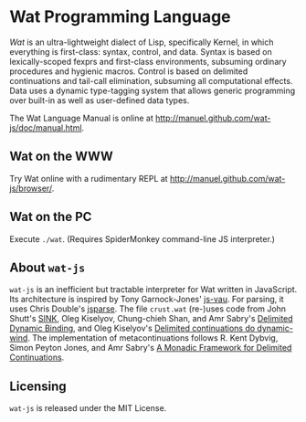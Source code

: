 * Wat Programming Language

/Wat/ is an ultra-lightweight dialect of Lisp, specifically Kernel, in
which everything is first-class: syntax, control, and data.  Syntax is
based on lexically-scoped fexprs and first-class environments,
subsuming ordinary procedures and hygienic macros.  Control is based
on delimited continuations and tail-call elimination, subsuming all
computational effects.  Data uses a dynamic type-tagging system that
allows generic programming over built-in as well as user-defined data
types.

The Wat Language Manual is online at
<http://manuel.github.com/wat-js/doc/manual.html>.

** Wat on the WWW

Try Wat online with a rudimentary REPL at
<http://manuel.github.com/wat-js/browser/>.

** Wat on the PC

Execute =./wat=.  (Requires SpiderMonkey command-line JS interpreter.)

** About =wat-js=

=wat-js= is an inefficient but tractable interpreter for Wat written
in JavaScript.  Its architecture is inspired by Tony Garnock-Jones'
[[https://github.com/tonyg/js-vau][js-vau]].  For parsing, it uses Chris Double's [[https://github.com/doublec/jsparse][jsparse]].  The file
=crust.wat= (re-)uses code from John Shutt's [[http://web.cs.wpi.edu/~jshutt/kernel.html][SINK]], Oleg Kiselyov,
Chung-chieh Shan, and Amr Sabry's [[http://okmij.org/ftp/Computation/dynamic-binding.html][Delimited Dynamic Binding]], and Oleg
Kiselyov's [[http://okmij.org/ftp/continuations/implementations.html#dynamic-wind][Delimited continuations do dynamic-wind]].  The
implementation of metacontinuations follows R. Kent Dybvig, Simon
Peyton Jones, and Amr Sabry's [[http://www.cs.indiana.edu/~dyb/pubs/monadicDC.pdf][A Monadic Framework for Delimited
Continuations]].

** Licensing

=wat-js= is released under the MIT License.
